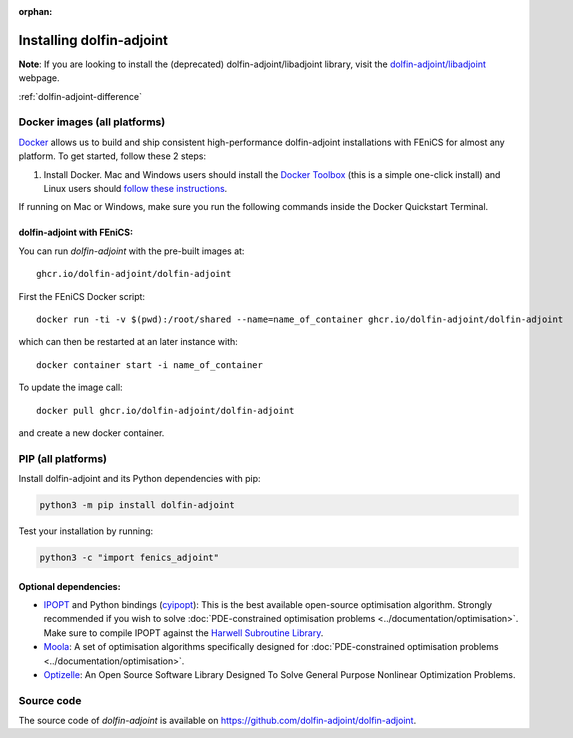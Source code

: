 :orphan:

.. _download:

*************************
Installing dolfin-adjoint
*************************

**Note**: If you are looking to install the (deprecated) dolfin-adjoint/libadjoint library, visit the `dolfin-adjoint/libadjoint`_ webpage.

:ref:`dolfin-adjoint-difference`

.. _dolfin-adjoint/libadjoint: http://dolfin-adjoint-doc.readthedocs.io/en/latest/download/index.html


Docker images (all platforms)
=============================

`Docker <https://www.docker.com>`_ allows us to build and ship
consistent high-performance dolfin-adjoint installations with FEniCS for almost any
platform. To get started, follow these 2 steps:

#. Install Docker. Mac and Windows users should install the `Docker
   Toolbox <https://www.docker.com/products/docker-toolbox>`_ (this is
   a simple one-click install) and Linux users should `follow these
   instructions <https://docs.docker.com/linux/step_one/>`_.

If running on Mac or Windows, make sure you run the following 
commands inside the Docker Quickstart Terminal.

dolfin-adjoint with FEniCS:
---------------------------

You can run `dolfin-adjoint` with the pre-built images at::

    ghcr.io/dolfin-adjoint/dolfin-adjoint

First the FEniCS Docker script::

    docker run -ti -v $(pwd):/root/shared --name=name_of_container ghcr.io/dolfin-adjoint/dolfin-adjoint

which can then be restarted at an later instance with::

    docker container start -i name_of_container

To update the image call::

    docker pull ghcr.io/dolfin-adjoint/dolfin-adjoint

and create a new docker container.



PIP (all platforms)
================================

Install dolfin-adjoint and its Python dependencies with pip:

.. code-block:: bash

    python3 -m pip install dolfin-adjoint

Test your installation by running:

.. code-block:: bash

    python3 -c "import fenics_adjoint"


Optional dependencies:
----------------------

- `IPOPT`_ and Python bindings (`cyipopt`_): This is the best available open-source optimisation algorithm. Strongly recommended if you wish to solve :doc:`PDE-constrained optimisation problems <../documentation/optimisation>`. Make sure to compile IPOPT against the `Harwell Subroutine Library`_.

- `Moola`_: A set of optimisation algorithms specifically designed for :doc:`PDE-constrained optimisation problems <../documentation/optimisation>`.

- `Optizelle`_: An Open Source Software Library Designed To Solve General Purpose Nonlinear Optimization Problems.

.. _FEniCS: http://fenicsproject.org
.. _Optizelle: http://www.optimojoe.com/products/optizelle
.. _SLEPc: http://www.grycap.upv.es/slepc/
.. _IPOPT: https://projects.coin-or.org/Ipopt
.. _cyipopt: https://github.com/matthias-k/cyipopt
.. _moola: https://github.com/funsim/moola
.. _Harwell Subroutine Library: http://www.hsl.rl.ac.uk/ipopt/
.. _their installation instructions: http://fenicsproject.org/download


Source code
===========

The source code of `dolfin-adjoint` is available on https://github.com/dolfin-adjoint/dolfin-adjoint.
